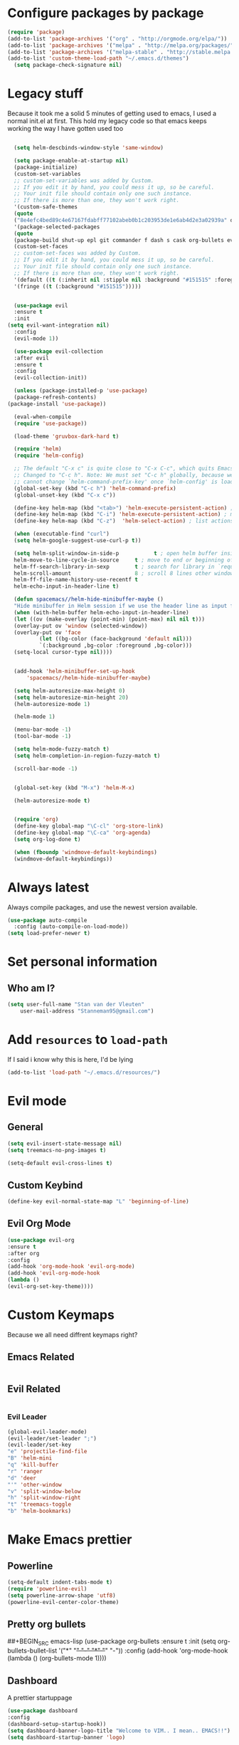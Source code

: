 * Configure packages by package
    #+BEGIN_SRC emacs-lisp
	(require 'package)
	(add-to-list 'package-archives '("org" . "http://orgmode.org/elpa/"))
	(add-to-list 'package-archives '("melpa" . "http://melpa.org/packages/"))
	(add-to-list 'package-archives '("melpa-stable" . "http://stable.melpa.org/packages/"))
	(add-to-list 'custom-theme-load-path "~/.emacs.d/themes")
      (setq package-check-signature nil)
    #+END_SRC
* Legacy stuff
  Because it took me a solid 5 minutes of getting used to emacs, I used a normal init.el at first. 
  This hold my legacy code so that emacs keeps working the way I have gotten used too
  
  #+BEGIN_SRC emacs-lisp

    (setq helm-descbinds-window-style 'same-window)

    (setq package-enable-at-startup nil)
	(package-initialize)
    (custom-set-variables
    ;; custom-set-variables was added by Custom.
    ;; If you edit it by hand, you could mess it up, so be careful.
    ;; Your init file should contain only one such instance.
    ;; If there is more than one, they won't work right.
    '(custom-safe-themes
    (quote
	("8e4efc4bed89c4e67167fdabff77102abeb0b1c203953de1e6ab4d2e3a02939a" default)))
    '(package-selected-packages
    (quote
	(package-build shut-up epl git commander f dash s cask org-bullets evil-org evil-collection gruvbox-theme use-package helm evil-visual-mark-mode))))
    (custom-set-faces
    ;; custom-set-faces was added by Custom.
    ;; If you edit it by hand, you could mess it up, so be careful.
    ;; Your init file should contain only one such instance.
    ;; If there is more than one, they won't work right.
    '(default ((t (:inherit nil :stipple nil :background "#151515" :foreground "#fdf4c1" :inverse-video nil :box nil :strike-through nil :overline nil :underline nil :slant normal :weight normal :height 113 :width normal :foundry "PfEd" :family "scientifica"))))
    '(fringe ((t (:background "#151515")))))


    (use-package evil
    :ensure t
    :init
  (setq evil-want-integration nil)
    :config
    (evil-mode 1))

    (use-package evil-collection
    :after evil
    :ensure t
    :config
    (evil-collection-init))

    (unless (package-installed-p 'use-package)
    (package-refresh-contents)
  (package-install 'use-package))

    (eval-when-compile
    (require 'use-package))

    (load-theme 'gruvbox-dark-hard t)

	(require 'helm)
    (require 'helm-config)

    ;; The default "C-x c" is quite close to "C-x C-c", which quits Emacs.
	;; Changed to "C-c h". Note: We must set "C-c h" globally, because we
	;; cannot change `helm-command-prefix-key' once `helm-config' is loaded.
	(global-set-key (kbd "C-c h") 'helm-command-prefix)
    (global-unset-key (kbd "C-x c"))

    (define-key helm-map (kbd "<tab>") 'helm-execute-persistent-action) ; rebind tab to run persistent action
    (define-key helm-map (kbd "C-i") 'helm-execute-persistent-action) ; make TAB work in terminal
    (define-key helm-map (kbd "C-z")  'helm-select-action) ; list actions using C-z

    (when (executable-find "curl")
    (setq helm-google-suggest-use-curl-p t))

    (setq helm-split-window-in-side-p           t ; open helm buffer inside current window, not occupy whole other window
	helm-move-to-line-cycle-in-source     t ; move to end or beginning of source when reaching top or bottom of source.
	helm-ff-search-library-in-sexp        t ; search for library in `require' and `declare-function' sexp.
	helm-scroll-amount                    8 ; scroll 8 lines other window using M-<next>/M-<prior>
	helm-ff-file-name-history-use-recentf t
	helm-echo-input-in-header-line t)

    (defun spacemacs//helm-hide-minibuffer-maybe ()
    "Hide minibuffer in Helm session if we use the header line as input field."
    (when (with-helm-buffer helm-echo-input-in-header-line)
	(let ((ov (make-overlay (point-min) (point-max) nil nil t)))
	(overlay-put ov 'window (selected-window))
	(overlay-put ov 'face
		    (let ((bg-color (face-background 'default nil)))
			`(:background ,bg-color :foreground ,bg-color)))
	(setq-local cursor-type nil))))


    (add-hook 'helm-minibuffer-set-up-hook
	    'spacemacs//helm-hide-minibuffer-maybe)

    (setq helm-autoresize-max-height 0)
    (setq helm-autoresize-min-height 20)
    (helm-autoresize-mode 1)

    (helm-mode 1)

    (menu-bar-mode -1)
    (tool-bar-mode -1)

    (setq helm-mode-fuzzy-match t)
    (setq helm-completion-in-region-fuzzy-match t)

    (scroll-bar-mode -1)


    (global-set-key (kbd "M-x") 'helm-M-x)

    (helm-autoresize-mode t)


    (require 'org)
    (define-key global-map "\C-cl" 'org-store-link)
    (define-key global-map "\C-ca" 'org-agenda)
    (setq org-log-done t)

    (when (fboundp 'windmove-default-keybindings)
    (windmove-default-keybindings))

    #+END_SRC
* Always latest
Always compile packages, and use the newest version available.
#+BEGIN_SRC emacs-lisp
  (use-package auto-compile
    :config (auto-compile-on-load-mode))
  (setq load-prefer-newer t)
#+END_SRC
* Set personal information
** Who am I?
    #+BEGIN_SRC emacs-lisp
	(setq user-full-name "Stan van der Vleuten"
        user-mail-address "Stanneman95@gmail.com")
    #+END_SRC
* Add =resources= to =load-path=
 If I said i know why this is here, I'd be lying 
    #+BEGIN_SRC emacs-lisp
	(add-to-list 'load-path "~/.emacs.d/resources/")
    #+END_SRC

* Evil mode
** General
    #+BEGIN_SRC emacs-lisp
	(setq evil-insert-state-message nil)
	(setq treemacs-no-png-images t)

    (setq-default evil-cross-lines t)
   #+END_SRC
** Custom Keybind 
    #+BEGIN_SRC emacs-lisp
  (define-key evil-normal-state-map "L" 'beginning-of-line)
  #+END_SRC
   
** Evil Org Mode
    #+BEGIN_SRC emacs-lisp
	(use-package evil-org
	:ensure t
	:after org
	:config
	(add-hook 'org-mode-hook 'evil-org-mode)
	(add-hook 'evil-org-mode-hook
	(lambda ()
	(evil-org-set-key-theme))))
    #+END_SRC
* Custom Keymaps 
  Because we all need diffrent keymaps right?
** Emacs Related
   #+BEGIN_SRC emacs-lisp
    
   #+END_SRC

** Evil Related
    #+BEGIN_SRC emacs-lisp

    #+END_SRC
*** Evil Leader
    #+BEGIN_SRC emacs-lisp
	(global-evil-leader-mode)
	(evil-leader/set-leader ";")
	(evil-leader/set-key
	"e" 'projectile-find-file 
	"B" 'helm-mini 
	"q" 'kill-buffer 
	"r" 'ranger 
	"d" 'deer 
	"'" 'other-window 
	"v" 'split-window-below
	"h" 'split-window-right 
	"t" 'treemacs-toggle
	"b" 'helm-bookmarks)
    #+END_SRC
* Make Emacs prettier 
** Powerline
  #+BEGIN_SRC emacs-lisp
    (setq-default indent-tabs-mode t)
    (require 'powerline-evil)
    (setq powerline-arrow-shape 'utf8) 
    (powerline-evil-center-color-theme)
  #+END_SRC
** Pretty org bullets 

     ##+BEGIN_SRC emacs-lisp
	 (use-package org-bullets
	 :ensure t
	 :init
	 (setq org-bullets-bullet-list
	 '("*" "+" "-" "*" "+" "-"))
	 :config
	 (add-hook 'org-mode-hook (lambda () (org-bullets-mode 1))))
     #+END_SRC

** Dashboard
   A prettier startuppage
   #+BEGIN_SRC emacs-lisp
    (use-package dashboard
    :config
    (dashboard-setup-startup-hook))
    (setq dashboard-banner-logo-title "Welcome to VIM.. I mean.. EMACS!!")
    (setq dashboard-startup-banner 'logo)


   #+END_SRC
* Line Numbers
   Linu numbers using nlinum 
   #+BEGIN_SRC emacs-lisp
    (use-package nlinum
    :config
    (nlinum-relative-setup-evil)                    ;; setup for evil
    (add-hook 'prog-mode-hook 'nlinum-relative-mode)
    (add-hook 'org-mode-hook 'nlinum-relative-mode)
    (setq nlinum-relative-current-symbol "")      ;; or "" for display current line number
    (setq nlinum-relative-offset 0)     
    (setq nlinum-relative-redisplay-delay 0))      ;; delay
    #+END_SRC
* Ranger
    Ranger but in emacs, what is not to love. 
    Makes dired work the way I want it too. 
    #+BEGIN_SRC emacs-lisp
	(setq ranger-show-hidden nil)
    #+END_SRC
* Latex
** General 
#+BEGIN_SRC emacs-lisp
	(require 'auctex-latexmk)
	(auctex-latexmk-setup)
	(setq TeX-auto-save t)
	(setq TeX-parse-self t)
	(setq TeX-save-query nil)
	(add-hook 'doc-view-mode-hook
	(lambda ()
	(nlinum-mode -1)))
	(latex-preview-pane-enable)
#+END_SRC
* Tabbar
    #+BEGIN_SRC emacs-lisp
	(setq tabbar-background-color "#151515") ;; the color of the tabbar background
	(custom-set-faces
	'(tabbar-default ((t (:inherit variable-pitch :background "#151515" :foreground "white" :weight bold))))
	'(tabbar-button ((t (:inherit tabbar-default :foreground "#151515"))))
	'(tabbar-button-highlight ((t (:inherit tabbar-default))))
	'(tabbar-highlight ((t (:underline t))))
	'(tabbar-selected ((t (:inherit tabbar-default :background "#95CA59"))))
	'(tabbar-separator ((t (:inherit tabbar-default :background "#95CA59"))))
	    '(tabbar-unselected ((t (:inherit tabbar-default)))))
    #+END_SRC

* JavaScript
#+BEGIN_SRC emacs-lisp
(require 'js2-mode)
(add-to-list 'auto-mode-alist '("\\.js\\'" . js2-mode))
(add-hook 'js2-mode-hook #'js2-refactor-mode)
(require 'company)
(require 'company-tern)

(add-to-list 'company-backends 'company-tern)
(add-hook 'js2-mode-hook (lambda ()
                           (tern-mode)
                           (company-mode)))
#+END_SRC
* RMARKDOWN 
#+BEGIN_SRC emacs-lisp
    ;; MARKDOWN
    (add-to-list 'auto-mode-alist '("\\.md" . poly-markdown-mode))
    ;;; R modes
    (add-to-list 'auto-mode-alist '("\\.Snw" . poly-noweb+r-mode))
    (add-to-list 'auto-mode-alist '("\\.Rnw" . poly-noweb+r-mode))
    (add-to-list 'auto-mode-alist '("\\.Rmd" . poly-markdown+r-mode))
#+END_SRC
* Org Mode
#+BEGIN_SRC emacs-lisp
 (with-eval-after-load 'org (setq org-startup-indented t))
#+END_SRC
* PDFTools 
I prefer the pdf tools to docview
** making sure it actually works everytime
#+BEGIN_SRC emacs-lisp
(pdf-tools-install)
#+END_SRC
** Disable nlinum 
* yasnippet
Because i cant remeber codeblocks
#+BEGIN_SRC emacs-lisp
(require 'yasnippet)
(yas-global-mode 1)
#+END_SRC

* Emacs Dyn WM
I would like to give credit where credit is due, 
This is a dyanmic window manger in Emacs written by pervognsen
I find this loads more useful than managing windows normally
#+BEGIN_SRC emacs-lisp
(add-to-list 'load-path "~/.emacs.d/wm")
(load "wm.el")
(require 'wm)
(wm-mode 1)
#+END_SRC 
* Java
#+BEGIN_SRC emacs-lisp
(require 'eclim)
(add-hook 'java-mode-hook 'eclim-mode)
(setq help-at-pt-display-when-idle t)
(setq help-at-pt-timer-delay 0.1)
(help-at-pt-set-timer)
;; regular auto-complete initialization
(require 'auto-complete-config)
(ac-config-default)

;; add the emacs-eclim source
(require 'ac-emacs-eclim)
(ac-emacs-eclim-config)
#+END_SRC 
